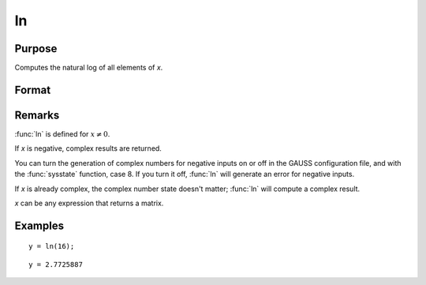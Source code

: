 
ln
==============================================

Purpose
----------------

Computes the natural log of all elements of *x*.

Format
----------------
.. function:: y = ln(x)

    :param x: data
    :type x: NxK matrix or N-dimensional array

    :return y: containing the natural log values of the elements of *x*.

    :rtype y: NxK matrix or N-dimensional array

Remarks
-------

:func:`ln` is defined for :math:`x ≠ 0`.

If *x* is negative, complex results are returned.

You can turn the generation of complex numbers for negative inputs on or
off in the GAUSS configuration file, and with the :func:`sysstate` function,
case 8. If you turn it off, :func:`ln` will generate an error for negative
inputs.

If *x* is already complex, the complex number state doesn't matter; :func:`ln`
will compute a complex result.

*x* can be any expression that returns a matrix.


Examples
----------------

::

    y = ln(16);

::

    y = 2.7725887

.. seealso:: Functions :func:`log`
